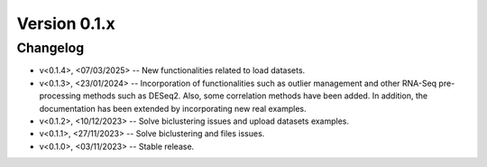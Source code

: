 Version 0.1.x
=========================

Changelog
---------

* v<0.1.4>, <07/03/2025> -- New functionalities related to load datasets.
* v<0.1.3>, <23/01/2024> -- Incorporation of functionalities such as outlier management and other RNA-Seq pre-processing methods such as DESeq2. Also, some correlation methods have been added. In addition, the documentation has been extended by incorporating new real examples.
* v<0.1.2>, <10/12/2023> -- Solve biclustering issues and upload datasets examples.
* v<0.1.1>, <27/11/2023> -- Solve biclustering and files issues.
* v<0.1.0>, <03/11/2023> -- Stable release.
